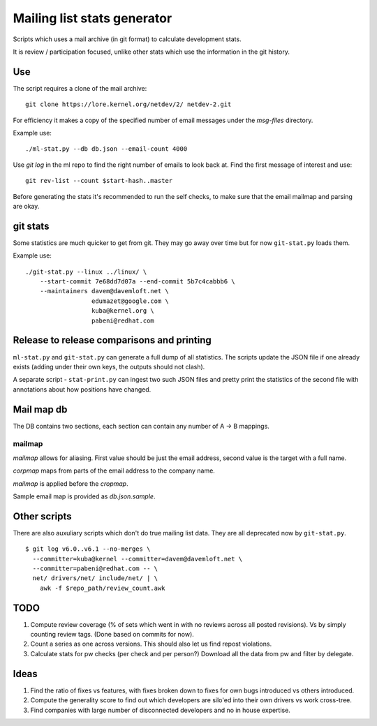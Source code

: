 Mailing list stats generator
============================

Scripts which uses a mail archive (in git format) to calculate development
stats.

It is review / participation focused, unlike other stats which use
the information in the git history.

Use
---

The script requires a clone of the mail archive::

  git clone https://lore.kernel.org/netdev/2/ netdev-2.git

For efficiency it makes a copy of the specified number of email messages
under the `msg-files` directory.

Example use::

  ./ml-stat.py --db db.json --email-count 4000

Use `git log` in the ml repo to find the right number of emails to look
back at. Find the first message of interest and use::

  git rev-list --count $start-hash..master

Before generating the stats it's recommended to run the self checks,
to make sure that the email mailmap and parsing are okay.

git stats
---------

Some statistics are much quicker to get from git. They may go away
over time but for now ``git-stat.py`` loads them.

Example use::

    ./git-stat.py --linux ../linux/ \
        --start-commit 7e68dd7d07a --end-commit 5b7c4cabbb6 \
	--maintainers davem@davemloft.net \
	              edumazet@google.com \
		      kuba@kernel.org \
		      pabeni@redhat.com

Release to release comparisons and printing
-------------------------------------------

``ml-stat.py`` and ``git-stat.py`` can generate a full dump of
all statistics. The scripts update the JSON file if one already
exists (adding under their own keys, the outputs should not clash).

A separate script - ``stat-print.py`` can ingest two such
JSON files and pretty print the statistics of the second file
with annotations about how positions have changed.

Mail map db
-----------

The DB contains two sections, each section can contain any number
of A -> B mappings.

mailmap
~~~~~~~

`mailmap` allows for aliasing. First value should be just the email
address, second value is the target with a full name.

`corpmap` maps from parts of the email address to the company name.

`mailmap` is applied before the `cropmap`.

Sample email map is provided as `db.json.sample`.

Other scripts
-------------

There are also auxuliary scripts which don't do true mailing list data.
They are all deprecated now by ``git-stat.py``.

::

  $ git log v6.0..v6.1 --no-merges \
    --committer=kuba@kernel --committer=davem@davemloft.net \
    --committer=pabeni@redhat.com -- \
    net/ drivers/net/ include/net/ | \
      awk -f $repo_path/review_count.awk

TODO
----

1. Compute review coverage (% of sets which went in with no reviews
   across all posted revisions). Vs by simply counting review tags.
   (Done based on commits for now).

2. Count a series as one across versions.
   This should also let us find repost violations.

3. Calculate stats for pw checks (per check and per person?)
   Download all the data from pw and filter by delegate.

Ideas
-----

1. Find the ratio of fixes vs features, with fixes broken down to
   fixes for own bugs introduced vs others introduced.

2. Compute the generality score to find out which developers are
   silo'ed into their own drivers vs work cross-tree.

3. Find companies with large number of disconnected developers
   and no in house expertise.
